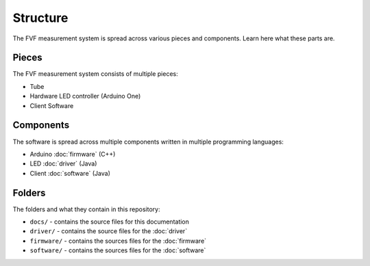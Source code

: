 Structure
=========

The FVF measurement system is spread across various pieces and components. Learn here what these parts are.

Pieces
------

The FVF measurement system consists of multiple pieces:

- Tube
- Hardware LED controller (Arduino One)
- Client Software

Components
----------

The software is spread across multiple components written in multiple programming languages:

- Arduino :doc:`firmware` (C++)
- LED :doc:`driver` (Java)
- Client :doc:`software` (Java)

Folders
-------

The folders and what they contain in this repository:

- ``docs/`` - contains the source files for this documentation
- ``driver/`` - contains the source files for the :doc:`driver`
- ``firmware/`` - contains the sources files for the :doc:`firmware`
- ``software/`` - contains the sources files for the :doc:`software`

